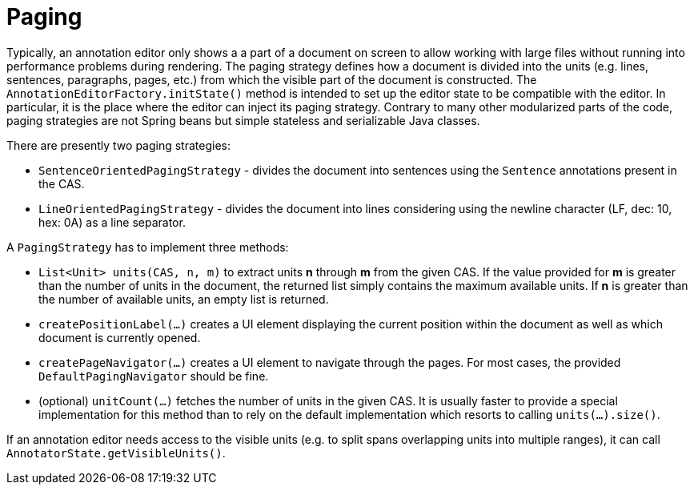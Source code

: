 = Paging

Typically, an annotation editor only shows a a part of a document on screen to allow working with 
large files without running into performance problems during rendering.
The paging strategy defines how a document is divided into the units (e.g. lines, sentences, 
paragraphs, pages, etc.) from which the visible part of the document is constructed. The `AnnotationEditorFactory.initState()` method is intended to set up the editor state to be compatible
with the editor. In particular, it is the place where the editor can inject its paging strategy.
Contrary to many other modularized parts of the code, paging strategies are not Spring beans but
simple stateless and serializable Java classes.

There are presently two paging strategies:

* `SentenceOrientedPagingStrategy` - divides the document into sentences using the `Sentence` annotations
  present in the CAS.
* `LineOrientedPagingStrategy` - divides the document into lines considering using the newline character
  (LF, dec: 10, hex: 0A) as a line separator.

A `PagingStrategy` has to implement three methods:

* `List<Unit> units(CAS, n, m)` to extract units *n* through *m* from the given CAS. If the value 
  provided for *m* is greater than the number of units in the document, the returned list simply
  contains the maximum available units. If *n* is greater than the number of available units, an 
  empty list is returned.
* `createPositionLabel(...)` creates a UI element displaying the current position within the document
  as well as which document is currently opened.
* `createPageNavigator(...)` creates a UI element to navigate through the pages. For most cases, the
  provided `DefaultPagingNavigator` should be fine.
* (optional) `unitCount(...)` fetches the number of units in the given CAS. It is usually faster to
  provide a special implementation for this method than to rely on the default implementation which
  resorts to calling `units(...).size()`.
  
If an annotation editor needs access to the visible units (e.g. to split spans overlapping units 
into multiple ranges), it can call `AnnotatorState.getVisibleUnits()`.
